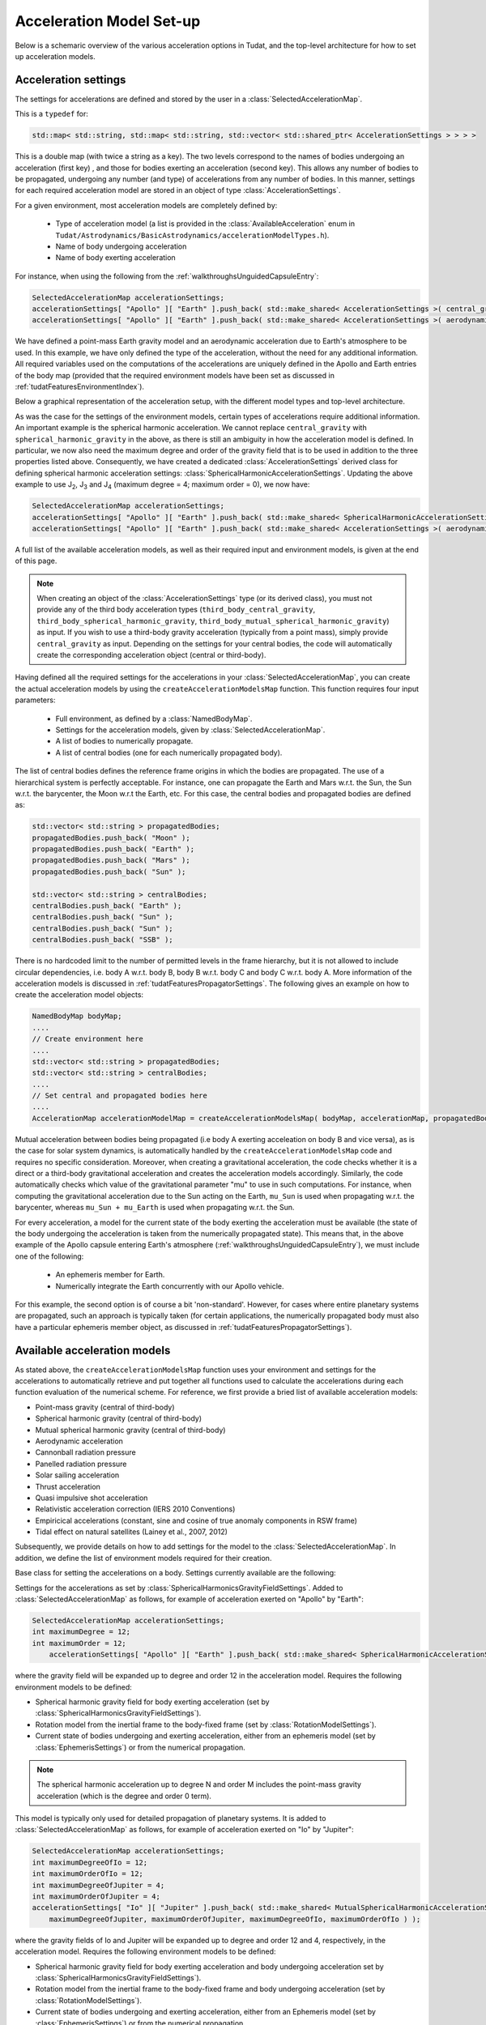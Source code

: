 .. _tudatFeaturesFrameworkAccelerations:

Acceleration Model Set-up
=========================

Below is a schemaric overview of the various acceleration options in Tudat, and the top-level architecture for how to set up acceleration models.

Acceleration settings
~~~~~~~~~~~~~~~~~~~~~
The settings for accelerations are defined and stored by the user in a :class:`SelectedAccelerationMap`. 

.. class:: SelectedAccelerationMap

   This is a  :literal:`typedef` for:

   .. code-block:: cpp

         std::map< std::string, std::map< std::string, std::vector< std::shared_ptr< AccelerationSettings > > > >

   This is a double map (with twice a string as a key). The two levels correspond to the names of bodies undergoing an acceleration (first key) , and those for bodies exerting an acceleration (second key). This allows any number of bodies to be propagated, undergoing any number (and type) of accelerations from any number of bodies. In this manner, settings for each required acceleration model are stored in an object of type :class:`AccelerationSettings`.
 
For a given environment, most acceleration models are completely defined by:

    - Type of acceleration model (a list is provided in the :class:`AvailableAcceleration` enum in ``Tudat/Astrodynamics/BasicAstrodynamics/accelerationModelTypes.h``).
    - Name of body undergoing acceleration
    - Name of body exerting acceleration

For instance, when using the following from the :ref:`walkthroughsUnguidedCapsuleEntry`:

.. code-block:: cpp

    SelectedAccelerationMap accelerationSettings;
    accelerationSettings[ "Apollo" ][ "Earth" ].push_back( std::make_shared< AccelerationSettings >( central_gravity ) );
    accelerationSettings[ "Apollo" ][ "Earth" ].push_back( std::make_shared< AccelerationSettings >( aerodynamic ) );

We have defined a point-mass Earth gravity model and an aerodynamic acceleration due to Earth's atmosphere to be used. In this example, we have only defined the type of the acceleration, without the need for any additional information. All required variables used on the computations of the accelerations are uniquely defined in the Apollo and Earth entries of the body map (provided that the required environment models have been set as discussed in :ref:`tudatFeaturesEnvironmentIndex`).

Below a graphical representation of the acceleration setup, with the different model types and top-level architecture.

.. graphviz::

   digraph
   {
      # General diagram settings
      rankdir = "TB";
      splines = ortho;    
      compound = true;   


      # general node settings 
      node [shape = box, style = filled, width = 1.5, fixedsize = true, color = lightgrey, fontname = Times, fontsize = 9];


      # specific node color settings
      NamedBodyMap, bodiesToPropagate, centralBodies, AccelerationSettings [color = lightblue];
      AccelerationModel [color= lightgreen];
      Empirical, "Relativistic correction", "Mutual spherical \nharmonic gravity", "Tidal Dissipation", "Thrust" [color =  darkturquoise]; 
      "Additional \ninformation" [style = dotted, fillcolor = lightgrey, color = black];

      subgraph clusterAccelerationType
      {
         label = AccelerationType;
         fontsize = 9;
         style = dashed;
      
         {rank = same; "Cannon ball \nradiation pressure", "Central gravity", Aerodynamic};
         {rank = same; "Thrust", "Tidal Dissipation", "Spherical harmonic \ngravity" };
         {rank = same; "Mutual spherical \nharmonic gravity", "Relativistic correction", Empirical};
         
         "Mutual spherical \nharmonic gravity" -> "Spherical harmonic \ngravity" -> "Central gravity" [style = invis];
         Empirical -> Thrust -> Aerodynamic [style = invis];
         "Cannon ball \nradiation pressure" -> "Central gravity" [style = invis];

      }
      
      Aerodynamic -> "Additional \ninformation"-> NamedBodyMap [style = invis];
      "Mutual spherical \nharmonic gravity" -> bodiesToPropagate [style = invis];
      AccelerationSettings -> bodiesToPropagate [style = invis];

      # AccelerationSettings input
      "Additional \ninformation" -> AccelerationSettings;
      "Central gravity" -> AccelerationSettings [ltail = clusterAccelerationType];    

      
      # AccelerationModel input
      AccelerationSettings -> AccelerationModel;
      bodiesToPropagate -> AccelerationModel;
      centralBodies -> AccelerationModel;
      NamedBodyMap -> AccelerationModel;
     

      # Structure the layout
      {rank = same; NamedBodyMap, AccelerationModel, centralBodies, bodiesToPropagate};
      {rank = same; AccelerationSettings, "Additional \ninformation"};

      # Hyperlinks (Sphinx auto referencing not working here, need to link to exact web adres)
      "AccelerationSettings" [href = "http://tudat.tudelft.nl/tutorials/tudatFeatures/accelerationSetup/frameworkAcceleration.html#AccelerationSettings", target = "_top"];
      "Central gravity" [href = "http://tudat.tudelft.nl/tutorials/tudatFeatures/accelerationSetup/frameworkAcceleration.html#AccelerationSettings", target = "_top"];
      "AccelerationModel" [href = "http://tudat.tudelft.nl/tutorials/tudatFeatures/accelerationSetup/frameworkAcceleration.html##SelectedAccelerationMap", target = "_top"];
      NamedBodyMap [href = "http://tudat.tudelft.nl/tutorials/tudatFeatures/environmentSetup/index.html#NamedBodyMap", target = "_top"];
      "Spherical harmonic \ngravity" [href = "http://tudat.tudelft.nl/tutorials/tudatFeatures/accelerationSetup/frameworkAcceleration.html#SphericalHarmonicAccelerationSettings", target = "_top"];
      "Mutual spherical \nharmonic gravity" [href = "http://tudat.tudelft.nl/tutorials/tudatFeatures/accelerationSetup/frameworkAcceleration.html#MutualSphericalHarmonicAccelerationSettings", target = "_top"];
      "Aerodynamic" [href = "http://tudat.tudelft.nl/tutorials/tudatFeatures/accelerationSetup/frameworkAcceleration.html#MutualSphericalHarmonicAccelerationSettings", target = "_top"];
      "Cannon ball \nradiation pressure" [href = "http://tudat.tudelft.nl/tutorials/tudatFeatures/accelerationSetup/frameworkAcceleration.html#MutualSphericalHarmonicAccelerationSettings", target = "_top"];
      "Thrust" [href = "http://tudat.tudelft.nl/tutorials/tudatFeatures/accelerationSetup/frameworkAcceleration.html#ThrustAccelerationSettings", target = "_top"];
      "Tidal Dissipation" [href = "http://tudat.tudelft.nl/tutorials/tudatFeatures/accelerationSetup/frameworkAcceleration.html#DissipationAccelerationSettings", target = "_top"];
      "Relativistic correction" [href = "http://tudat.tudelft.nl/tutorials/tudatFeatures/accelerationSetup/frameworkAcceleration.html#RelativisticAccelerationCorrectionSettings", target = "_top"];
      "Empirical" [href = "http://tudat.tudelft.nl/tutorials/tudatFeatures/accelerationSetup/frameworkAcceleration.html#EmpiricalAccelerationSettings", target = "_top"];

   }

.. graphviz::

   digraph
   {
      # General diagram settings
      rankdir = "LR";
      splines = ortho;    
      compound = true;  

      subgraph clusterLegend
      {
      rank = min;
      style = dashed;


     	# general node settings 
     	node [shape = box, style = filled, width = 1.25, fixedsize = true, color = lightgrey, fontname = Times, fontsize = 9];


   	"Object requiring \nadditional information" [ fillcolor = darkturquoise];
     	"Main block" [fillcolor = lightgreen];
     	"Optional input" [style = dotted, fillcolor = lightgrey, color = black];
     	"Input for \nmain block" [fillcolor = lightblue];
     	"Optional input"-> "Object requiring \nadditional information" -> "Input for \nmain block" -> "Main block" [style = invis];
      }
   }

As was the case for the settings of the environment models, certain types of accelerations require additional information. An important example is the spherical harmonic acceleration. We cannot replace :literal:`central_gravity` with :literal:`spherical_harmonic_gravity` in the above, as there is still an ambiguity in how the acceleration model is defined. In particular, we now also need the maximum degree and order of the gravity field that is to be used in addition to the three properties listed above. Consequently, we have created a dedicated :class:`AccelerationSettings` derived class for defining spherical harmonic acceleration settings: :class:`SphericalHarmonicAccelerationSettings`. Updating the above example to use J\ :sub:`2`, J\ :sub:`3` and J\ :sub:`4` (maximum degree = 4; maximum order = 0), we now have:

.. code-block:: cpp

    SelectedAccelerationMap accelerationSettings;
    accelerationSettings[ "Apollo" ][ "Earth" ].push_back( std::make_shared< SphericalHarmonicAccelerationSettings >( 4, 0 ) );
    accelerationSettings[ "Apollo" ][ "Earth" ].push_back( std::make_shared< AccelerationSettings >( aerodynamic ) );

A full list of the available acceleration models, as well as their required input and environment models, is given at the end of this page. 

.. note:: When creating an object of the :class:`AccelerationSettings` type (or its derived class), you must not provide any of the third body acceleration types (:literal:`third_body_central_gravity`, :literal:`third_body_spherical_harmonic_gravity`, :literal:`third_body_mutual_spherical_harmonic_gravity`) as input. If you wish to use a third-body gravity acceleration (typically from a point mass), simply provide :literal:`central_gravity` as input. Depending on the settings for your central bodies, the code will automatically create the corresponding acceleration object (central or third-body).


Having defined all the required settings for the accelerations in your :class:`SelectedAccelerationMap`, you can create the actual acceleration models by using the :literal:`createAccelerationModelsMap` function. This function requires four input parameters:

    - Full environment, as defined by a :class:`NamedBodyMap`.
    - Settings for the acceleration models, given by :class:`SelectedAccelerationMap`.
    - A list of bodies to numerically propagate.
    - A list of central bodies (one for each numerically propagated body).

The list of central bodies defines the reference frame origins in which the bodies are propagated. The use of a hierarchical system is perfectly acceptable. For instance, one can propagate the Earth and Mars w.r.t. the Sun, the Sun w.r.t. the barycenter, the Moon w.r.t the Earth, etc. For this case, the central bodies and propagated bodies are defined as:

.. code-block:: cpp

    std::vector< std::string > propagatedBodies;
    propagatedBodies.push_back( "Moon" );
    propagatedBodies.push_back( "Earth" );
    propagatedBodies.push_back( "Mars" );
    propagatedBodies.push_back( "Sun" );

    std::vector< std::string > centralBodies;
    centralBodies.push_back( "Earth" );
    centralBodies.push_back( "Sun" );
    centralBodies.push_back( "Sun" );
    centralBodies.push_back( "SSB" );

There is no hardcoded limit to the number of permitted levels in the frame hierarchy, but it is not allowed to include circular dependencies, i.e. body A w.r.t. body B, body B w.r.t. body C and body C w.r.t. body A. More information of the acceleration models is discussed in :ref:`tudatFeaturesPropagatorSettings`. The following gives an example on how to create the acceleration model objects:

.. code-block:: cpp

    NamedBodyMap bodyMap;
    ....
    // Create environment here
    ....
    std::vector< std::string > propagatedBodies;
    std::vector< std::string > centralBodies;
    ....
    // Set central and propagated bodies here
    ....
    AccelerationMap accelerationModelMap = createAccelerationModelsMap( bodyMap, accelerationMap, propagatedBodies, centralBodies );

Mutual acceleration between bodies being propagated (i.e body A exerting acceleation on body B and vice versa), as is the case for solar system dynamics, is automatically handled by the :literal:`createAccelerationModelsMap` code and requires no specific consideration. Moreover, when creating a gravitational acceleration, the code checks whether it is a direct or a third-body gravitational acceleration and creates the acceleration models accordingly. Similarly, the code automatically checks which value of the gravitational parameter "mu" to use in such computations. For instance, when computing the gravitational acceleration due to the Sun acting on the Earth, :literal:`mu_Sun` is used when propagating w.r.t. the barycenter, whereas :literal:`mu_Sun + mu_Earth` is used when propagating w.r.t. the Sun.

For every acceleration, a model for the current state of the body exerting the acceleration must be available (the state of the body undergoing the acceleration is taken from the numerically propagated state). This means that, in the above example of the Apollo capsule entering Earth's atmosphere (:ref:`walkthroughsUnguidedCapsuleEntry`), we must include one of the following:

    - An ephemeris member for Earth.
    - Numerically integrate the Earth concurrently with our Apollo vehicle.

For this example, the second option is of course a bit 'non-standard'. However, for cases where entire planetary systems are propagated, such an approach is typically taken (for certain applications, the numerically propagated body must also have a particular ephemeris member object, as discussed in :ref:`tudatFeaturesPropagatorSettings`).

Available acceleration models
~~~~~~~~~~~~~~~~~~~~~~~~~~~~~
As stated above, the :literal:`createAccelerationModelsMap` function uses your environment and settings for the accelerations to automatically retrieve and put together all functions used to calculate the accelerations during each function evaluation of the numerical scheme. For reference, we first provide a bried list of available acceleration models:

- Point-mass gravity (central of third-body)
- Spherical harmonic gravity (central of third-body)
- Mutual spherical harmonic gravity (central of third-body)
- Aerodynamic acceleration
- Cannonball radiation pressure
- Panelled radiation pressure
- Solar sailing acceleration     
- Thrust acceleration
- Quasi impulsive shot acceleration
- Relativistic acceleration correction (IERS 2010 Conventions)
- Empiricical accelerations (constant, sine and cosine of true anomaly components in RSW frame)
- Tidal effect on natural satellites (Lainey et al., 2007, 2012)

Subsequently, we provide details on how to add settings for the model to the :class:`SelectedAccelerationMap`. In addition, we define the list of environment models required for their creation.

.. class:: AccelerationSettings

   Base class for setting the accelerations on a body. Settings currently available are the following:

.. method:: Point mass gravity

   Settings for a point mass gravity acceleration. No derived class of :class:`AccelerationSettings` is required, this acceleration setting are constructed by feeding :literal:`central_gravity` to the constructor. Added to :class:`SelectedAccelerationMap` as follows, for example of acceleration exerted on "Apollo" by "Earth":

   .. code-block:: cpp

       SelectedAccelerationMap accelerationSettings;
       accelerationSettings[ "Apollo" ][ "Earth" ].push_back( std::make_shared< AccelerationSettings >( central_gravity ) );

   Requires the following environment models to be defined:

   - Gravity field for body exerting acceleration (set by :class:`GravityFieldSettings`).
   - Current state of bodies undergoing and exerting acceleration, either from an Ephemeris model (set by :class:`EphemerisSettings`) or from the numerical propagation.

.. class:: SphericalHarmonicAccelerationSettings

   Settings for the accelerations as set by :class:`SphericalHarmonicsGravityFieldSettings`. Added to :class:`SelectedAccelerationMap` as follows, for example of acceleration exerted on "Apollo" by "Earth":

   .. code-block:: cpp

      SelectedAccelerationMap accelerationSettings;
      int maximumDegree = 12;
      int maximumOrder = 12;
          accelerationSettings[ "Apollo" ][ "Earth" ].push_back( std::make_shared< SphericalHarmonicAccelerationSettings >( maximumDegree, maximumOrder ) );

   where the gravity field will be expanded up to degree and order 12 in the acceleration model. Requires the following environment models to be defined:

   - Spherical harmonic gravity field for body exerting acceleration (set by :class:`SphericalHarmonicsGravityFieldSettings`).
   - Rotation model from the inertial frame to the body-fixed frame (set by :class:`RotationModelSettings`).
   - Current state of bodies undergoing and exerting acceleration, either from an ephemeris model (set by :class:`EphemerisSettings`) or from the numerical propagation.

.. note:: The spherical harmonic acceleration up to degree N and order M includes the point-mass gravity acceleration (which is the degree and order 0 term).

.. class:: MutualSphericalHarmonicAccelerationSettings

   This model is typically only used for detailed propagation of planetary systems. It is added to :class:`SelectedAccelerationMap` as follows, for example of acceleration exerted on "Io" by "Jupiter":

   .. code-block:: cpp

      SelectedAccelerationMap accelerationSettings;
      int maximumDegreeOfIo = 12;
      int maximumOrderOfIo = 12;
      int maximumDegreeOfJupiter = 4;
      int maximumOrderOfJupiter = 4;
      accelerationSettings[ "Io" ][ "Jupiter" ].push_back( std::make_shared< MutualSphericalHarmonicAccelerationSettings >( 
          maximumDegreeOfJupiter, maximumOrderOfJupiter, maximumDegreeOfIo, maximumOrderOfIo ) );

   where the gravity fields of Io and Jupiter will be expanded up to degree and order 12 and 4, respectively, in the acceleration model. Requires the following environment models to be defined:

   - Spherical harmonic gravity field for body exerting acceleration and body undergoing acceleration set by :class:`SphericalHarmonicsGravityFieldSettings`).
   - Rotation model from the inertial frame to the body-fixed frame and body undergoing acceleration (set by :class:`RotationModelSettings`).
   - Current state of bodies undergoing and exerting acceleration, either from an Ephemeris model (set by :class:`EphemerisSettings`) or from the numerical propagation.

   For the case where a third-body mutual spherical harmonic acceleration (e.g. Ganymede on Io when propagating w.r.t. Jupiter), additional parameters have to be provided that denote the expansion degree/order of the central body, so:

   .. code-block:: cpp

      SelectedAccelerationMap accelerationSettings;
      int maximumDegreeOfIo = 12;
      int maximumOrderOfIo = 12;
      int maximumDegreeOfGanymede = 4;
      int maximumOrderOfGanymede = 4;
      int maximumDegreeOfJupiter = 4;
      int maximumOrderOfJupiter = 4;
      accelerationSettings[ "Io" ][ "Jupiter" ].push_back( std::make_shared< MutualSphericalHarmonicAccelerationSettings >( 
          maximumDegreeOfJupiter, maximumOrderOfJupiter, maximumDegreeOfGanymede, maximumOrderOfGanymede, maximumDegreeOfIo, maximumOrderOfIo ) );

   where Jupiter now takes the role of central body, instead of body exerting the acceleration.

.. method:: Aerodynamic acceleration

   No derived class of :class:`AccelerationSettings` required, accessed by feeding :literal:`aerodynamic` to the constructor. Added to :class:`SelectedAccelerationMap` as follows, for example of acceleration exerted on "Apollo" by "Earth" (e.g. atmosphere model belonging to Earth):

   .. code-block:: cpp

      SelectedAccelerationMap accelerationSettings;
      accelerationSettings[ "Apollo" ][ "Earth" ].push_back( std::make_shared< AccelerationSettings >( aerodynamic ) );

   Requires the following environment models to be defined:

   - Atmosphere model for body exerting acceleration (set by :class:`AtmosphereSettings`).
   - Shape model for body exerting acceleration (set by :class:`BodyShapeSettings`).
   - Aerodynamic coefficient interface for body undergoing acceleration (set by :class:`AerodynamicCoefficientSettings`). NOTE: In the case that the aerodynamic coefficients are defined as a function of the vehicle orientation (e.g. angle of attack and sideslip angle), these angles can be manually or automatically defined. 
   - Mass model for body undergoing acceleration.
   - Current state of body undergoing acceleration and body with atmosphere.

   .. warning:: Defining settings for a vehicle's orientation, which may influence your aerodynamic force, is done after creating the acceleration models, as discused here.

.. method:: Cannonball radiation pressure

   No derived class of :class:`AccelerationSettings` required, accessed by feeding :literal:`cannon_ball_radiation_pressure` to the constructor. Added to :class:`SelectedAccelerationMap` as follows, for example of acceleration exerted on "Apollo" by "Sun":

   .. code-block:: cpp

      SelectedAccelerationMap accelerationSettings;
      accelerationSettings[ "Apollo" ][ "Sun" ].push_back( std::make_shared< AccelerationSettings >( cannon_ball_radiation_pressure ) );

   Requires the following environment models to be defined:

   - Radiation pressure model for body undergoing acceleration (from source equal to body exerting acceleration) (set by :class:`RadiationPressureInterfaceSettings`).
   - Current state of body undergoing and body emitting radiation

.. method:: Panelled radiation pressure

   No derived class of :class:`AccelerationSettings` required, accessed by feeding :literal:`panelled_radiation_pressure_acceleration` to the constructor. Added to :class:`SelectedAccelerationMap` as follows, for example of acceleration exerted on "Apollo" by "Sun":

   .. code-block:: cpp

      SelectedAccelerationMap accelerationSettings;
      accelerationSettings[ "Apollo" ][ "Sun" ].push_back( std::make_shared< AccelerationSettings >( panelled_radiation_pressure_acceleration ) );

   Requires the following environment models to be defined:

   - Panelled radiation pressure model for body undergoing acceleration (from source equal to body exerting acceleration) (set by :class:`PanelledRadiationPressureInterfaceSettings`).
   - Current state of body undergoing and body emitting radiation

.. method:: Solar sailing acceleration

   No derived class of :class:`AccelerationSettings` required, accessed by feeding :literal:`solar_sail_acceleration` to the constructor. Added to :class:`SelectedAccelerationMap` as follows, for example of acceleration exerted on "Apollo" by "Sun":

   .. code-block:: cpp

      SelectedAccelerationMap accelerationSettings;
      accelerationSettings[ "Apollo" ][ "Sun" ].push_back( std::make_shared< AccelerationSettings >( solar_sail_acceleration ) );

   Requires the following environment models to be defined:

   - Solar sailing radiation pressure model for body undergoing acceleration (from source equal to body exerting acceleration) (set by :class:`SolarSailRadiationInterfaceSettings`).
   - Current state of body undergoing and body emitting radiation


.. class:: ThrustAccelerationSettings

   Used to define the resulting accerelations of a thrust force, requiring:

   - Mass of body undergoing acceleration.
   - Settings for both the direction and magnitude of the thrust force (set by :class:`ThrustMagnitudeSettings`). These models may in turn have additional environmental dependencies. 
   
Setting up a thrust acceleration is discussed in more detail on the page :ref:`tudatFeaturesThrustModels`.

.. class:: QuasiImpulsiveShotsAccelerationSettings

   Used to define the resulting acceleration of a quasi-impulsive shot, requiring:

   - Mass of the body undergoing acceleration.
   - Settings for the characteristics of the quasi-impulsive shots (total duration, rise time, associated deltaVs), as well as the times at which they are applied.

   .. code-block:: cpp

     SelectedAccelerationMap accelerationSettings;
     std::vector< double > thrustMidTimes = { 1.0 * 3600.0, 2.0 * 3600.0, 3.0 * 3600.0 };
     std::vector< Eigen::Vector3d > deltaVValues = { 1.0E-3 * ( Eigen::Vector3d( ) << 0.3, -2.5, 3.4 ).finished( ),
       1.0E-3 * ( Eigen::Vector3d( ) << 2.0, 5.9, -0.5 ).finished( ),
       1.0E-3 * ( Eigen::Vector3d( ) << -1.6, 4.4, -5.8 ).finished( ) };
     double totalManeuverTime = 90.0;
     double maneuverRiseTime = 15.0;

     accelerationSettings[ "Vehicle" ][ "Vehicle" ] = std::make_shared< QuasiImpulsiveShotsAccelerationSettings >( 
       thrustMidTimes, deltaVValues, totalManeuverTime, maneuverRiseTime );
    

where the input variables represent:

    - Midtimes of the quasi-impulsive shots (assumed to be the time at which an ideal impulsive shot would have been applied).
    - DeltaVs (threee-dimensional vectors) associated with the quasi-impulsive shots.
    - Total duration of the quasi-impulsive shots (same value for each of them).
    - Rise time, i.e. time required to reach the peak acceleration (same value for each impulsive shot).

.. class:: RelativisticAccelerationCorrectionSettings

   A first-order (in :math:`1/c^{2}`) correction to the acceleration due to the influence of relativity. It implements the model of Chapter 10, Section 3 of the IERS 2010 Conventions. It requires a specific derived class of :class:`AccelerationSettings`. Added to :class:`SelectedAccelerationMap` as follows, for example that includes all three contributions (Schwarzschild, Lense-Thirring and de Sitter)
   
   .. code-block:: cpp

    SelectedAccelerationMap accelerationSettings;
    bool calculateSchwarzschildCorrection = true;
    bool calculateLenseThirringCorrection = true;
    bool calculateDeSitterCorrection = true;
    std::string primaryBody = "Sun";
    const Eigen::Vector3d marsAngularMomentum = ...
    accelerationSettings[ "Orbiter" ][ "Mars" ] = std::make_shared< RelativisticAccelerationCorrectionSettings >( 
       calculateSchwarzschildCorrection, calculateLenseThirringCorrection,  calculateDeSitterCorrection, primaryBody,
       centralBodyAngularMomentum )

Here, the 'primary body' for a planetary orbiter should always be set as the Sun (only relevant for de Sitter correction). The angular momentum vector of the orbited body is only relevant for Lense-Thirring correction.
    
.. class:: EmpiricalAccelerationSettings
    
   A constant/once-per-orbit acceleration, expressed in the RSW frame, for which the mangitude is determined empirically (typically during an orbit determination process). The acceleration components are defined according to Montenbruck and Gill (2000), with a total of 9 components: a constant, sine and cosine term (with true anomaly as argument) for each of the three independent directions of the RSW frame. The settings object (for a vehicle called "Orbiter" around Mars) is created as:

   .. code-block:: cpp
   
      SelectedAccelerationMap accelerationSettings;
      Eigen::Vector3d constantAcceleration = ( Eigen::Vector3d( ) << 0.4, -0.1, 0.05 ).finished( );
      Eigen::Vector3d sineAcceleration = ( Eigen::Vector3d( ) << 0.0, 0.02, 0.0 ).finished( );
      Eigen::Vector3d cosineAcceleration = ( Eigen::Vector3d( ) << -0.01, 0.0, 0.0 ).finished( );
      accelerationSettings[ "Orbiter" ][ "Mars" ] = std::make_shared< EmpiricalAccelerationSettings >( 
         constantAcceleration, sineAcceleration, cosineAcceleration );

Where the three input variables represent:
       
    - Vector containing the constant terms of the accelerations in the R, S and W directions.
    - Vector containing the sine terms of the accelerations in the R, S and W directions.
    - Vector containing the cosine terms of the accelerations in the R, S and W directions.

    
.. _tudatFeaturesFrameworkAccelerationsMassRateModelSetup:

.. class:: DirectTidalDissipationAccelerationSettings
    
  The direct of tidal effects in a satellite system, applied directly as an acceleration (as opposed to a modification of spherical harmonic coefficients). The model is based on Lainey et al. (2007,2012). It can compute either the acceleration due to tides, and in particular tidal dissipation, on a planetary satellites. The accelertion can compute either the effect of tide raised on the satellite by the planet, or on the planet by the satellite. The satellite is assumed to be tidally locked to the planet.
   
   .. code-block:: cpp

      double loveNumber = 0.1;
      double timeLag = 100.0;
    
      SelectedAccelerationMap accelerationSettings;
      accelerationSettings[ "Io" ][ "Jupiter" ] = std::make_shared< DirectTidalDissipationAccelerationSettings >(
         loveNumber, timeLag, false, false );      

Where the three input variables represent:       
                   
    - Value of the k2 Love number (real value) that is used.
    - Value of the tidal time lag (in seconds) that is used.
    - Boolean denoting whether the term independent of the time lag is to be computed (default true)
    - Boolean denoting whether the tide raised on the planet is to be modelled (if true), or the tide raised on the satellite (if false). Default is true.


